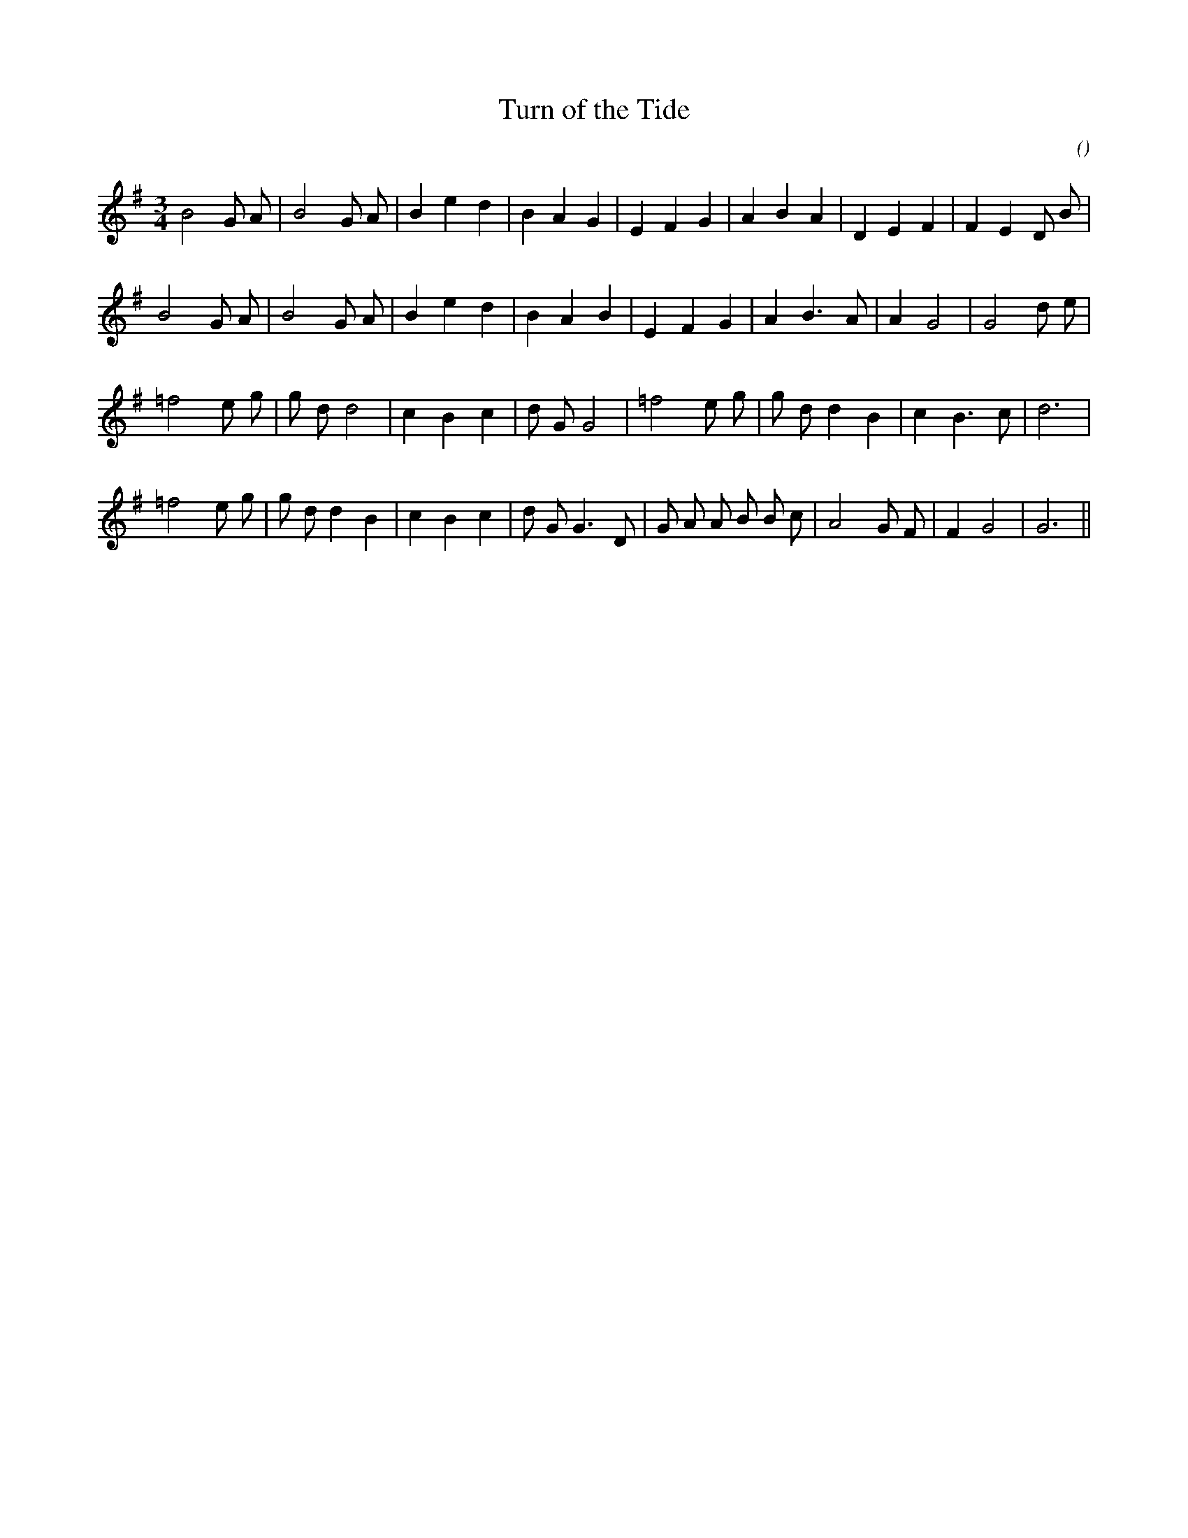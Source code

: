 X:1
T: Turn of the Tide
N:
C:
S:Tune is: Moonlight Moorings
A:
O:
R:
M:3/4
K:G
I:speed 180
%W: A
% voice 1 (1 lines, 25 notes)
K:G
M:3/4
L:1/16
B8 G2 A2 |B8 G2 A2 |B4 e4 d4 |B4 A4 G4 |E4 F4 G4 |A4 B4 A4 |D4 E4 F4 |F4 E4 D2 B2 |
%W:
% voice 1 (1 lines, 23 notes)
B8 G2 A2 |B8 G2 A2 |B4 e4 d4 |B4 A4 B4 |E4 F4 G4 |A4 B6 A2 |A4 G8|G8 d2 e2 |
%W: B
% voice 1 (1 lines, 23 notes)
=f8 e2 g2 |g2 d2d8 |c4 B4 c4 |d2 G2G8 |=f8 e2 g2 |g2 d2d4 B4 |c4 B6 c2 |d12 |
%W:
% voice 1 (1 lines, 26 notes)
=f8 e2 g2 |g2 d2d4 B4 |c4 B4 c4 |d2 G2G6 D2 |G2 A2 A2 B2 B2 c2 |A8 G2 F2 |F4 G8|G12 ||
